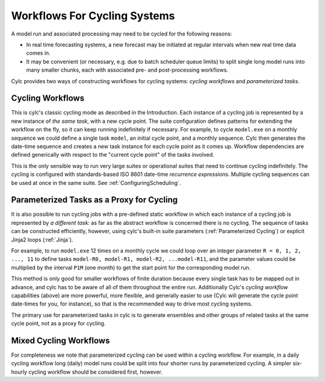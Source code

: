 .. _Workflows For Cycling Systems:

Workflows For Cycling Systems
=============================

A model run and associated processing may need to be cycled for the following
reasons:

- In real time forecasting systems, a new forecast may be initiated
  at regular intervals when new real time data comes in.
- It may be convenient (or necessary, e.g. due to batch scheduler
  queue limits) to split single long model runs into many smaller chunks,
  each with associated pre- and post-processing workflows.

Cylc provides two ways of constructing workflows for cycling systems:
*cycling workflows* and *parameterized tasks*.


.. _Cycling Workflows:

Cycling Workflows
-----------------

This is cylc's classic cycling mode as described in the Introduction. Each
instance of a cycling job is represented by a new instance of *the same task*,
with a new cycle point. The suite configuration defines patterns for
extending the workflow on the fly, so it can keep running indefinitely if
necessary. For example, to cycle ``model.exe`` on a monthly sequence we
could define a single task ``model``, an initial cycle point, and a
monthly sequence. Cylc then generates the date-time sequence and creates a new
task instance for each cycle point as it comes up. Workflow dependencies are
defined generically with respect to the "current cycle point" of the tasks
involved.

This is the only sensible way to run very large suites or operational suites
that need to continue cycling indefinitely. The cycling is configured with
standards-based ISO 8601 date-time *recurrence expressions*. Multiple
cycling sequences can be used at once in the same suite. See
:ref:`ConfiguringScheduling`.


.. _Parameterized-Tasks-as-a-Proxy-for-Cycling:

Parameterized Tasks as a Proxy for Cycling
------------------------------------------

It is also possible to run cycling jobs with a pre-defined static workflow in
which each instance of a cycling job is represented by *a different task*:
as far as the abstract workflow is concerned there is no cycling. The sequence
of tasks can be constructed efficiently, however, using cylc's built-in suite
parameters (:ref:`Parameterized Cycling`) or explicit Jinja2 loops
(:ref:`Jinja`).

For example, to run ``model.exe`` 12 times on a monthly cycle we could
loop over an integer parameter ``R = 0, 1, 2, ..., 11`` to define tasks
``model-R0, model-R1, model-R2, ...model-R11``, and the parameter
values could be multiplied by the interval ``P1M`` (one month) to get
the start point for the corresponding model run.

This method is only good for smaller workflows of finite duration because every
single task has to be mapped out in advance, and cylc has to be aware of all of
them throughout the entire run. Additionally Cylc's *cycling workflow*
capabilities (above) are more powerful, more flexible, and generally easier to
use (Cylc will generate the cycle point date-times for you, for instance), so
that is the recommended way to drive most cycling systems.

The primary use for parameterized tasks in cylc is to generate ensembles and
other groups of related tasks at the same cycle point, not as a proxy for
cycling.


Mixed Cycling Workflows
-----------------------

For completeness we note that parameterized cycling can be used within a
cycling workflow. For example, in a daily cycling workflow long (daily)
model runs could be split into four shorter runs by parameterized cycling.
A simpler six-hourly cycling workflow should be considered first, however.
